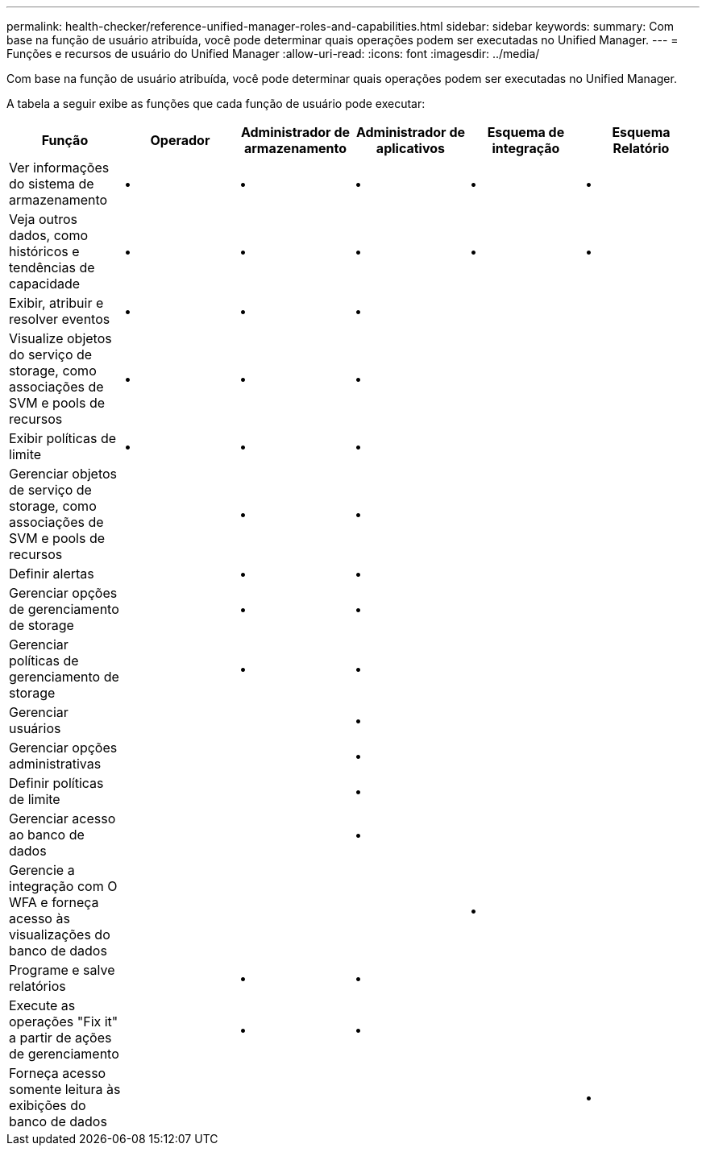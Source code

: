 ---
permalink: health-checker/reference-unified-manager-roles-and-capabilities.html 
sidebar: sidebar 
keywords:  
summary: Com base na função de usuário atribuída, você pode determinar quais operações podem ser executadas no Unified Manager. 
---
= Funções e recursos de usuário do Unified Manager
:allow-uri-read: 
:icons: font
:imagesdir: ../media/


[role="lead"]
Com base na função de usuário atribuída, você pode determinar quais operações podem ser executadas no Unified Manager.

A tabela a seguir exibe as funções que cada função de usuário pode executar:

|===
| Função | Operador | Administrador de armazenamento | Administrador de aplicativos | Esquema de integração | Esquema Relatório 


 a| 
Ver informações do sistema de armazenamento
 a| 
•
 a| 
•
 a| 
•
 a| 
•
 a| 
•



 a| 
Veja outros dados, como históricos e tendências de capacidade
 a| 
•
 a| 
•
 a| 
•
 a| 
•
 a| 
•



 a| 
Exibir, atribuir e resolver eventos
 a| 
•
 a| 
•
 a| 
•
 a| 
 a| 



 a| 
Visualize objetos do serviço de storage, como associações de SVM e pools de recursos
 a| 
•
 a| 
•
 a| 
•
 a| 
 a| 



 a| 
Exibir políticas de limite
 a| 
•
 a| 
•
 a| 
•
 a| 
 a| 



 a| 
Gerenciar objetos de serviço de storage, como associações de SVM e pools de recursos
 a| 
 a| 
•
 a| 
•
 a| 
 a| 



 a| 
Definir alertas
 a| 
 a| 
•
 a| 
•
 a| 
 a| 



 a| 
Gerenciar opções de gerenciamento de storage
 a| 
 a| 
•
 a| 
•
 a| 
 a| 



 a| 
Gerenciar políticas de gerenciamento de storage
 a| 
 a| 
•
 a| 
•
 a| 
 a| 



 a| 
Gerenciar usuários
 a| 
 a| 
 a| 
•
 a| 
 a| 



 a| 
Gerenciar opções administrativas
 a| 
 a| 
 a| 
•
 a| 
 a| 



 a| 
Definir políticas de limite
 a| 
 a| 
 a| 
•
 a| 
 a| 



 a| 
Gerenciar acesso ao banco de dados
 a| 
 a| 
 a| 
•
 a| 
 a| 



 a| 
Gerencie a integração com O WFA e forneça acesso às visualizações do banco de dados
 a| 
 a| 
 a| 
 a| 
•
 a| 



 a| 
Programe e salve relatórios
 a| 
 a| 
•
 a| 
•
 a| 
 a| 



 a| 
Execute as operações "Fix it" a partir de ações de gerenciamento
 a| 
 a| 
•
 a| 
•
 a| 
 a| 



 a| 
Forneça acesso somente leitura às exibições do banco de dados
 a| 
 a| 
 a| 
 a| 
 a| 
•

|===